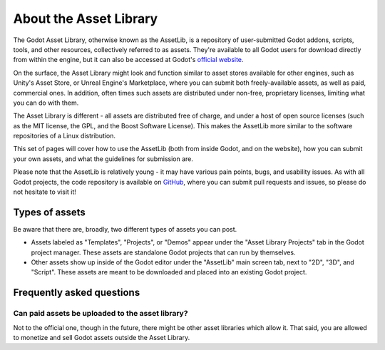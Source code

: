 .. _doc_what_is_assetlib:

About the Asset Library
=======================

The Godot Asset Library, otherwise known as the AssetLib, is a repository of
user-submitted Godot addons, scripts, tools, and other resources, collectively referred
to as assets. They're available to all Godot users for download directly from within the
engine, but it can also be accessed at Godot's `official website <https://godotengine.org/asset-library/asset>`_.

On the surface, the Asset Library might look and function similar to asset
stores available for other engines, such as Unity's Asset Store, or Unreal
Engine's Marketplace, where you can submit both freely-available assets, as well
as paid, commercial ones. In addition, often times such assets are distributed
under non-free, proprietary licenses, limiting what you can do with them.

The Asset Library is different - all assets are distributed free of charge, and under
a host of open source licenses (such as the MIT license, the GPL, and the Boost Software License).
This makes the AssetLib more similar to the software repositories of a Linux distribution.

This set of pages will cover how to use the AssetLib (both from inside Godot, and on the
website), how you can submit your own assets, and what the guidelines for submission are.

Please note that the AssetLib is relatively young - it may have various pain points, bugs,
and usability issues. As with all Godot projects, the code repository is available on `GitHub <https://github.com/godotengine/godot-asset-library>`_,
where you can submit pull requests and issues, so please do not hesitate to visit it!

Types of assets
---------------

Be aware that there are, broadly, two different types of assets you can post.

* Assets labeled as "Templates", "Projects", or "Demos" appear under
  the "Asset Library Projects" tab in the Godot project manager. These assets are
  standalone Godot projects that can run by themselves.

* Other assets show up inside of the Godot editor under the "AssetLib"
  main screen tab, next to "2D", "3D", and "Script". These assets are
  meant to be downloaded and placed into an existing Godot project.

Frequently asked questions
--------------------------

Can paid assets be uploaded to the asset library?
~~~~~~~~~~~~~~~~~~~~~~~~~~~~~~~~~~~~~~~~~~~~~~~~~

Not to the official one, though in the future, there might be other asset
libraries which allow it.
That said, you are allowed to monetize and sell Godot assets outside the
Asset Library.
